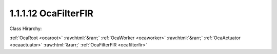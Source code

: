 .. _ocafilterfir:

1.1.1.12  OcaFilterFIR
======================

Class Hirarchy:

:ref:`OcaRoot <ocaroot>` :raw:html:`&rarr;` :ref:`OcaWorker <ocaworker>` :raw:html:`&rarr;` :ref:`OcaActuator <ocaactuator>` :raw:html:`&rarr;` :ref:`OcaFilterFIR <ocafilterfir>` 

.. cpp:class:: OcaFilterFIR: OcaActuator

    A finite impulse response (FIR) filter.

    **Properties**:

    .. _ocafilterfir_classid:

    .. cpp:member:: OcaClassID ClassID

        Number that uniquely identifies the class. Note that this differs from the object number, which identifies the instantiated object. This property is an override of the  **OcaRoot** property.

        This property has id ``4.1``.

    .. _ocafilterfir_classversion:

    .. cpp:member:: OcaClassVersionNumber ClassVersion

        Identifies the interface version of the class. Any change to the class definition leads to a higher class version. This property is an override of the  **OcaRoot** property.

        This property has id ``4.2``.

    .. _ocafilterfir_length:

    .. cpp:member:: OcaUint32 Length

        Length of the filter, in samples. Readonly. Value is set when SetCoefficients(...) method executes.

        This property has id ``4.1``.

    .. _ocafilterfir_coefficients:

    .. cpp:member:: OcaList<OcaFloat32> Coefficients

        Array of FIR Coefficients. The size of the array (number of entries) is equal to the Order property plus 1.

        This property has id ``4.2``.

    .. _ocafilterfir_samplerate:

    .. cpp:member:: OcaFrequency SampleRate

        Sample rate inside the filter. We can't assume it's the same as the device input or output rate.

        This property has id ``4.3``.

    Properties inherited from :ref:`OcaWorker <OcaWorker>`:
    
    - :cpp:texpr:`OcaBoolean` :ref:`OcaWorker::Enabled <OcaWorker_Enabled>`
    
    - :cpp:texpr:`OcaList<OcaPort>` :ref:`OcaWorker::Ports <OcaWorker_Ports>`
    
    - :cpp:texpr:`OcaString` :ref:`OcaWorker::Label <OcaWorker_Label>`
    
    - :cpp:texpr:`OcaONo` :ref:`OcaWorker::Owner <OcaWorker_Owner>`
    
    - :cpp:texpr:`OcaTimeInterval` :ref:`OcaWorker::Latency <OcaWorker_Latency>`
    
    
    Properties inherited from :ref:`OcaRoot <OcaRoot>`:
    
    - :cpp:texpr:`OcaONo` :ref:`OcaRoot::ObjectNumber <OcaRoot_ObjectNumber>`
    
    - :cpp:texpr:`OcaBoolean` :ref:`OcaRoot::Lockable <OcaRoot_Lockable>`
    
    - :cpp:texpr:`OcaString` :ref:`OcaRoot::Role <OcaRoot_Role>`
    
    

    **Methods**:

    .. _ocafilterfir_getlength:

    .. cpp:function:: OcaStatus GetLength(OcaUint32 &Length, OcaUint32 &minLength, OcaUint32 &maxLength)

        Gets the length of the FIR filter. The return value indicates whether the value was successfully retrieved.

        This method has id ``4.1``.

        :param OcaUint32 Length: Output parameter.
        :param OcaUint32 minLength: Output parameter.
        :param OcaUint32 maxLength: Output parameter.

    .. _ocafilterfir_getcoefficients:

    .. cpp:function:: OcaStatus GetCoefficients(OcaList<OcaFloat32> &Coefficients)

        Gets the coefficients of the FIR filter. The return value indicates whether the coefficients were successfully retrieved.

        This method has id ``4.2``.

        :param OcaList<OcaFloat32> Coefficients: Output parameter.

    .. _ocafilterfir_setcoefficients:

    .. cpp:function:: OcaStatus SetCoefficients(OcaList<OcaFloat32> Coefficients)

        Sets the value of the properties of the FIR filter. The return value indicates whether the properties were successfully set.

        This method has id ``4.3``.

        :param OcaList<OcaFloat32> Coefficients: Input parameter.

    .. _ocafilterfir_getsamplerate:

    .. cpp:function:: OcaStatus GetSampleRate(OcaFrequency &Rate, OcaFrequency &minRate, OcaFrequency &maxRate)

        Gets the sample rate of the FIR filter. The return value indicates whether the data was successfully retrieved.

        This method has id ``4.4``.

        :param OcaFrequency Rate: Output parameter.
        :param OcaFrequency minRate: Output parameter.
        :param OcaFrequency maxRate: Output parameter.

    .. _ocafilterfir_setsamplerate:

    .. cpp:function:: OcaStatus SetSampleRate(OcaFrequency Rate)

        Sets the sample rate of the FIR filter. The return value indicates whether the rate was successfully set.

        This method has id ``4.5``.

        :param OcaFrequency Rate: Input parameter.


    Methods inherited from :ref:`OcaWorker <OcaWorker>`:
    
    - :ref:`OcaWorker::GetEnabled(enabled) <OcaWorker_GetEnabled>`
    
    - :ref:`OcaWorker::SetEnabled(enabled) <OcaWorker_SetEnabled>`
    
    - :ref:`OcaWorker::AddPort(Label, Mode, ID) <OcaWorker_AddPort>`
    
    - :ref:`OcaWorker::DeletePort(ID) <OcaWorker_DeletePort>`
    
    - :ref:`OcaWorker::GetPorts(OcaPorts) <OcaWorker_GetPorts>`
    
    - :ref:`OcaWorker::GetPortName(PortID, Name) <OcaWorker_GetPortName>`
    
    - :ref:`OcaWorker::SetPortName(PortID, Name) <OcaWorker_SetPortName>`
    
    - :ref:`OcaWorker::GetLabel(label) <OcaWorker_GetLabel>`
    
    - :ref:`OcaWorker::SetLabel(label) <OcaWorker_SetLabel>`
    
    - :ref:`OcaWorker::GetOwner(owner) <OcaWorker_GetOwner>`
    
    - :ref:`OcaWorker::GetLatency(latency) <OcaWorker_GetLatency>`
    
    - :ref:`OcaWorker::SetLatency(latency) <OcaWorker_SetLatency>`
    
    - :ref:`OcaWorker::GetPath(NamePath, ONoPath) <OcaWorker_GetPath>`
    
    
    Methods inherited from :ref:`OcaRoot <OcaRoot>`:
    
    - :ref:`OcaRoot::GetClassIdentification(ClassIdentification) <OcaRoot_GetClassIdentification>`
    
    - :ref:`OcaRoot::GetLockable(lockable) <OcaRoot_GetLockable>`
    
    - :ref:`OcaRoot::LockTotal() <OcaRoot_LockTotal>`
    
    - :ref:`OcaRoot::Unlock() <OcaRoot_Unlock>`
    
    - :ref:`OcaRoot::GetRole(Role) <OcaRoot_GetRole>`
    
    - :ref:`OcaRoot::LockReadonly() <OcaRoot_LockReadonly>`
    
    


